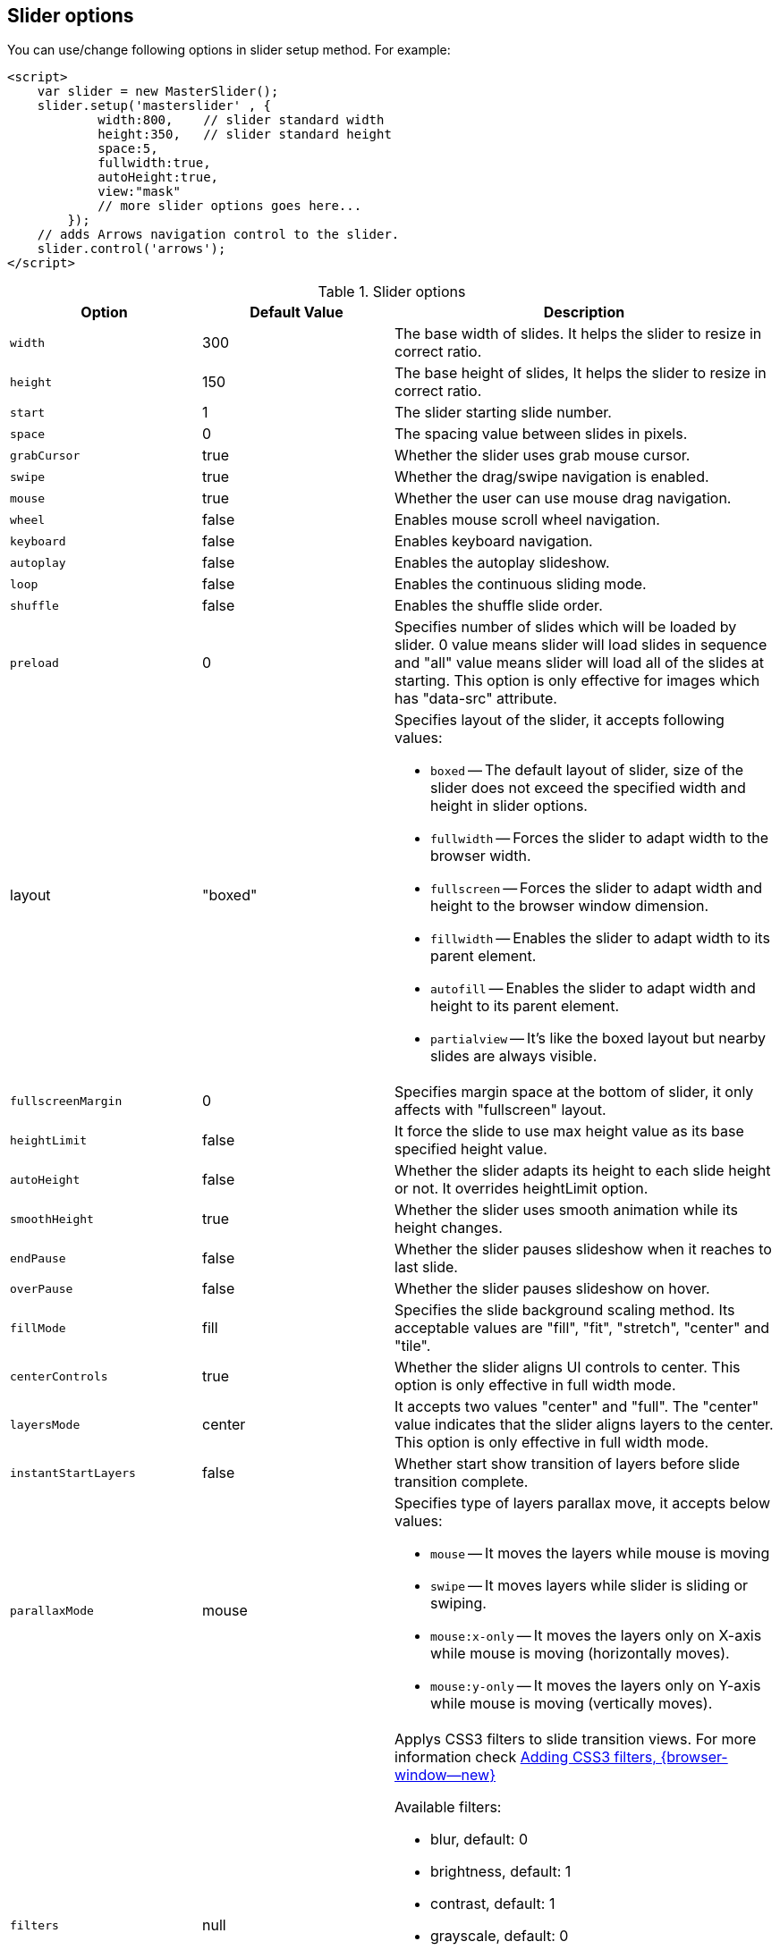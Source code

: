 == Slider options

You can use/change following options in slider setup method. For example:

[source, html]
----
<script>
    var slider = new MasterSlider();
    slider.setup('masterslider' , {
            width:800,    // slider standard width
            height:350,   // slider standard height
            space:5,
            fullwidth:true,
            autoHeight:true,
            view:"mask"
            // more slider options goes here...
        });
    // adds Arrows navigation control to the slider.
    slider.control('arrows');
</script>
----

.Slider options
[cols="3,3a,6a", subs=+macros, options="header", width="100%", role="rtable mt-3"]
|===
|Option |Default Value |Description

|`width`
|300
|The base width of slides. It helps the slider to resize in correct
ratio.


| `height`
| 150
|
The base height of slides, It helps the slider to resize in correct
ratio.

| `start`
| 1
|
The slider starting slide number.

| `space`
| 0
|
The spacing value between slides in pixels.

| `grabCursor`
| true
|
Whether the slider uses grab mouse cursor.

| `swipe`
| true
|
Whether the drag/swipe navigation is enabled.

| `mouse`
| true
|
Whether the user can use mouse drag navigation.

| `wheel`
| false
|
Enables mouse scroll wheel navigation.

| `keyboard`
| false
|
Enables keyboard navigation.

| `autoplay`
| false
|
Enables the autoplay slideshow.

| `loop`
| false
|
Enables the continuous sliding mode.

| `shuffle`
| false
|
Enables the shuffle slide order.

| `preload`
| 0
|
Specifies number of slides which will be loaded by slider. 0 value means
slider will load slides in sequence and "all" value means slider will
load all of the slides at starting. This option is only effective for
images which has "data-src" attribute.

| layout
| "boxed"
|
Specifies layout of the slider, it accepts following values:

* `boxed` -- The default layout of slider, size of the slider does not
  exceed the specified width and height in slider options.
* `fullwidth` -- Forces the slider to adapt width to the browser width.
* `fullscreen` -- Forces the slider to adapt width and height to the
  browser window dimension.
* `fillwidth` -- Enables the slider to adapt width to its parent element.
* `autofill` -- Enables the slider to adapt width and height to its parent
  element.
* `partialview` -- It's like the boxed layout but nearby slides are always
  visible.

| `fullscreenMargin`
| 0
|
Specifies margin space at the bottom of slider, it only affects with
"fullscreen" layout.

| `heightLimit`
| false
|
It force the slide to use max height value as its base specified height
value.

| `autoHeight`
| false
|
Whether the slider adapts its height to each slide height or not. It
overrides heightLimit option.

| `smoothHeight`
| true
|
Whether the slider uses smooth animation while its height changes.

| `endPause`
| false
|
Whether the slider pauses slideshow when it reaches to last slide.

| `overPause`
| false
|
Whether the slider pauses slideshow on hover.

| `fillMode`
| fill
|
Specifies the slide background scaling method. Its acceptable values are
"fill", "fit", "stretch", "center" and "tile".

| `centerControls`
| true
|
Whether the slider aligns UI controls to center. This option is only
effective in full width mode.

| `layersMode`
| center
|
It accepts two values "center" and "full". The "center" value indicates
that the slider aligns layers to the center. This option is only
effective in full width mode.

| `instantStartLayers`
| false
|
Whether start show transition of layers before slide transition
complete.

| `parallaxMode`
| mouse
|
Specifies type of layers parallax move, it accepts below values:

* `mouse` -- It moves the layers while mouse is moving
* `swipe` -- It moves layers while slider is sliding or swiping.
* `mouse:x-only` -- It moves the layers only on X-axis while mouse is
  moving (horizontally moves).
* `mouse:y-only` -- It moves the layers only on Y-axis while mouse is
  moving (vertically moves).

| `filters`
| null
|
Applys CSS3 filters to slide transition views. For more information
check link:http://www.masterslider.com/doc/#filters[Adding CSS3 filters, {browser-window--new}]

Available filters: +

* blur, default: 0
* brightness, default: 1
* contrast, default: 1
* grayscale, default: 0
* hue-rotate, default: 0
* invert, default: 0
* opacity, defalt: 1
* saturate, default: 1
* sepia, default: 0

| `applyFiltersAllSlides`
| false
|
Filters are applied to all (background) images of a slider except the
active (visible/selected) slide on position 0. If applyFiltersAllSlides is
set to `true`, filters are set on all images *including* the *active*
slide. This can be used for example to transform the images to grayscale,
sepia etc. +

WARNING: Available on for J1 Template (MS Lite version).

| `duoColor`
| false
|
Transforms a slider (background images) in a duo-color style. +

WARNING: Available on for J1 Template (MS Lite version).

| `hideLayers`
| false
|
Whether the slider hides all layers before changing slide.

| `speed`
| 17
|
Specifies slide changing speed. It accepts float values between 0 and
100.

| `dir`
| h
|
Specifies slide changing direction. It accepts two values "h"
(horizontal) and "v" (vertical).

| `view`
| basic
|
The slide changing transition. Available settings are: +
"fade", "mask", "wave", "flow",  "stack", "scale" +
"focus", "parallaxMask", "partialWave", "fadeBasic", "fadeWave", "fadeFlow" +

link:http://www.masterslider.com/doc/#views[More info here..., {browser-window--new}] +

NOTE: Other parameters than "basic" are only available for the *professional*
version of MS.

| `deepLink`
| null
|
A unique name for the slider which will be used in browser address bar
you can enter your own name otherwise slider generates a unique one.

| `deepLinkType`
| "path"
|
Specifies the type of displaying slider deeplinking permalink in the
address bar. acceptable values: "paht" and "query"

| `startOnAppear`
| false
|
It initializes slider when slider comes inside of browser window when
scrolling.

|===


== CSS Filter Functions

// See: https://developer.mozilla.org/en-US/docs/Web/CSS/filter#filter_functions

The filter property is specified as none or one or more of the functions
listed below. If the parameter for any function is invalid, the function
returns none. Except where noted, the functions that take a value expressed
with a percent sign (as in 34%) also accept the value expressed as decimal
(as in 0.34).

=== blur()

The blur() function applies a Gaussian blur to the input image. The value
of radius defines the value of the standard deviation to the Gaussian
function, or how many pixels on the screen blend into each other, so a
larger value will create more blur. The initial value for interpolation is 0.
The parameter is specified as a CSS length, but does not accept percentage
values.

.Examples
[source, css]
----
filter: blur(5)
filter: blur(50)
----

=== brightness()

The brightness() function applies a linear multiplier to the input image,
making it appear more or less bright. A value of 0% will create an image
that is completely black. A value of 100% leaves the input unchanged. Other
values are linear multipliers on the effect. Values of an amount over 100%
are allowed, providing brighter results. The initial value for interpolation
is 1.

.Examples
[source, css]
----
filter: brightness(1)
filter: brightness(0.3)
----

=== contrast()

The contrast() function adjusts the contrast of the input image. A value
of 0% will create an image that is completely gray. A value of 100% leaves
the input unchanged. Values of an amount over 100% are allowed, providing
results with more contrast. The initial value for interpolation is 1.

.Examples
[source, css]
----
filter: contrast(2)
----

=== grayscale()

The grayscale() function converts the input image to grayscale. The value
of amount defines the proportion of the conversion. A value of 100% is
completely grayscale. A value of 0% leaves the input unchanged. Values
between 0% and 100% are linear multipliers on the effect. The initial value
for interpolation is 0.

.Examples
[source, css]
----
filter: grayscale(1)
filter: grayscale(0.5)
----

=== hue-rotate()

The hue-rotate() function applies a hue rotation on the input image. The value
of angle defines the number of degrees around the color circle the input
samples will be adjusted. A value of 0deg leaves the input unchanged. The initial value for interpolation is 0. Though there is no maximum value; the effect of values above 360deg wraps around.

.Examples
[source, css]
----
filter: hue-rotate(90)
----

=== invert()

The invert() function inverts the samples in the input image. The value of
amount defines the proportion of the conversion. A value of 100% is completely
inverted. A value of 0% leaves the input unchanged. Values between 0% and 100%
are linear multipliers on the effect. The initial value for interpolation is 0.

.Examples
[source, css]
----
filter: invert(100%)
filter: invert(1)
filter: invert(0.6)
----

=== opacity()

The opacity() function applies transparency to the samples in the input image.
The value of amount defines the proportion of the conversion. A value of 0%
is completely transparent. A value of 100% leaves the input unchanged. Values
between 0% and 100% are linear multipliers on the effect. This is equivalent
to multiplying the input image samples by amount. The initial value for
interpolation is 1. This function is similar to the more established opacity
property; the difference is that with filters, some browsers provide hardware
acceleration for better performance.

.Examples
[source, css]
----
filter: opacity(1)
filter: opacity(0.5)
----

=== saturate()

The saturate() function saturates the input image. The value of amount
defines the proportion of the conversion. A value of 0% is completely
un-saturated. A value of 100% leaves the input unchanged. Other values are
linear multipliers on the effect. Values of amount over 100% are allowed,
providing super-saturated results. The initial value for interpolation is 1.

[source, css]
----
filter: saturate(200%)
----

.Examples
=== sepia()

The sepia() function converts the input image to sepia. The value of amount
defines the proportion of the conversion. A value of 100% is completely sepia.
A value of 0% leaves the input unchanged. Values between 0% and 100% are
linear multipliers on the effect. The initial value for interpolation is 0.

[source, css]
----
filter: sepia(1)
filter: sepia(0.5)
----

=== Combining functions

You may combine any number of functions to manipulate the rendering. The
following example enhances the contrast and brightness of the image:

.Example
[source, css]
----
filter: grayscale(0.5) sepia(0.5)
----
